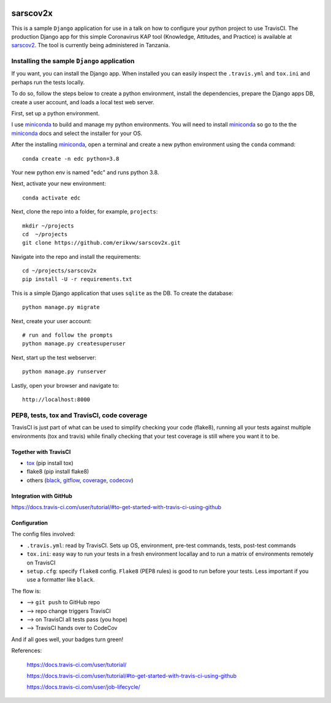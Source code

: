 |pypi| |travis| |codecov| 

sarscov2x
=========

This is a sample ``Django`` application for use in a talk on how to configure your python project to use TravisCI. The production Django app for this simple Coronavirus KAP tool (Knowledge, Attitudes, and Practice) is available at sarscov2_. The tool is currently being administered in Tanzania.

Installing the sample ``Django`` application
--------------------------------------------

If you want, you can install the Django app. When installed you can easily inspect the ``.travis.yml`` and ``tox.ini`` and perhaps run the tests locally. 

To do so, follow the steps below to create a python environment, install the dependencies, prepare the Django apps DB, create a user account, and loads a local test web server.

First, set up a python environment.

I use miniconda_ to build and manage my python environments. You will need to install miniconda_ so go to the the miniconda_ docs and select the installer for your OS.

After the installing miniconda_, open a terminal and create a new python environment using the ``conda`` command::

    conda create -n edc python=3.8

Your new python env is named "edc" and runs python 3.8.

Next, activate your new environment::

    conda activate edc

Next, clone the repo into a folder, for example, ``projects``::

    mkdir ~/projects
    cd  ~/projects
    git clone https://github.com/erikvw/sarscov2x.git

Navigate into the repo and install the requirements::

    cd ~/projects/sarscov2x
    pip install -U -r requirements.txt

This is a simple Django application that uses ``sqlite`` as the DB. To create the database::

    python manage.py migrate
    
Next, create your user account::

    # run and follow the prompts
    python manage.py createsuperuser

Next, start up the test webserver::

    python manage.py runserver

Lastly, open your browser and navigate to::

    http://localhost:8000

PEP8, tests, tox and TravisCI, code coverage
--------------------------------------------

TravisCI is just part of what can be used to simplify checking your code (flake8), running all your tests against multiple environments (tox and travis) while finally checking that your test coverage is still where you want it to be.

Together with TravisCI
++++++++++++++++++++++
* tox_ (pip install tox)
* flake8 (pip install flake8)
* others (black_, gitflow_, coverage_, codecov_)

Integration with GitHub
+++++++++++++++++++++++

https://docs.travis-ci.com/user/tutorial/#to-get-started-with-travis-ci-using-github

Configuration
+++++++++++++

The config files involved:

* ``.travis.yml``: read by TravisCI. Sets up OS, environment, pre-test commands, tests, post-test commands
* ``tox.ini``: easy way to run your tests in a fresh environment locallay and to run a matrix of environments remotely on TravisCI
* ``setup.cfg``: specify ``flake8`` config. ``Flake8`` (PEP8 rules) is good to run before your tests. Less important if you use a formatter like ``black``.

The flow is:

* --> ``git push`` to GitHub repo
* --> repo change triggers TravisCI
* --> on TravisCI all tests pass (you hope)
* --> TravisCI hands over to CodeCov

And if all goes well, your badges turn green!


References:

    https://docs.travis-ci.com/user/tutorial/

    https://docs.travis-ci.com/user/tutorial/#to-get-started-with-travis-ci-using-github
    
    https://docs.travis-ci.com/user/job-lifecycle/

.. |pypi| image:: https://img.shields.io/pypi/v/sarscov2x.svg
    :target: https://pypi.python.org/pypi/sarscov2x
    
.. |travis| image:: https://travis-ci.com/erikvw/sarscov2x.svg?branch=develop
    :target: https://travis-ci.com/erikvw/sarscov2x
    
.. |codecov| image:: https://codecov.io/gh/erikvw/sarscov2x/branch/develop/graph/badge.svg
  :target: https://codecov.io/gh/erikvw/sarscov2x

.. _miniconda: https://docs.conda.io/en/latest/miniconda.html

.. _tox: https://tox.readthedocs.io/en/latest/

.. _black: https://black.readthedocs.io/en/stable/

.. _gitflow: https://nvie.com/posts/a-successful-git-branching-model/

.. _coverage: https://coverage.readthedocs.io/en/coverage-5.1/

.. _codecov: https://codecov.io

.. _sarscov2: https://github.com/erikvw/sarscov2

